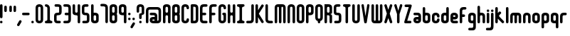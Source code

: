 SplineFontDB: 3.0
FontName: Highbush
FullName: Highbush
FamilyName: Highbush
Weight: Regular
Copyright: 
Version: 
ItalicAngle: 0
UnderlinePosition: 0
UnderlineWidth: 0
Ascent: 819
Descent: 205
LayerCount: 2
Layer: 0 0 "Back"  1
Layer: 1 0 "Fore"  0
XUID: [1021 624 1477038033 722300]
OS2Version: 0
OS2_WeightWidthSlopeOnly: 0
OS2_UseTypoMetrics: 0
CreationTime: 1516555126
ModificationTime: 1520974521
PfmFamily: 17
TTFWeight: 400
TTFWidth: 5
LineGap: 92
VLineGap: 92
OS2TypoAscent: 0
OS2TypoAOffset: 1
OS2TypoDescent: 0
OS2TypoDOffset: 1
OS2TypoLinegap: 92
OS2WinAscent: 0
OS2WinAOffset: 1
OS2WinDescent: 0
OS2WinDOffset: 1
HheadAscent: 0
HheadAOffset: 1
HheadDescent: 0
HheadDOffset: 1
OS2Vendor: 'PfEd'
MarkAttachClasses: 1
DEI: 91125
Encoding: Custom
UnicodeInterp: none
NameList: Adobe Glyph List
DisplaySize: -24
AntiAlias: 1
FitToEm: 1
WinInfo: 0 16 6
BeginPrivate: 0
EndPrivate
Grid
-1024 716 m 0
 2048 716 l 0
-1024 397 m 0
 2048 397 l 0
  Named: "top" 
EndSplineSet
BeginChars: 73 73

StartChar: .notdef
Encoding: 0 0 0
Width: 1062
Flags: W
HStem: 0 1024<-2 998>
VStem: -2 1000<0 1024>
LayerCount: 2
Fore
SplineSet
-2 0 m 1
 -2 1024 l 1
 998 1024 l 1
 998 0 l 1
 -2 0 l 1
EndSplineSet
Validated: 1
EndChar

StartChar: A
Encoding: 1 65 1
Width: 337
Flags: HW
HStem: 0 21G<30 60.5 212.5 243> 304 92<94.9661 178.008> 609 91<95.8845 177.406>
VStem: 0 91<4.42505 300.034 399.966 604.676> 182 91<4.42505 299.605 400.395 603.392>
LayerCount: 2
Fore
SplineSet
136 700 m 0
 213 700 273 669 273 593 c 2
 273 411 l 1
 273 289 l 1
 273 259 l 1
 273 167 l 1
 273 46 l 2
 273 15 258 0 228 0 c 0
 197 0 182 15 182 46 c 2
 182 167 l 1
 182 259 l 2
 182 289 167 304 136 304 c 0
 106 304 91 289 91 259 c 2
 91 183 l 1
 91 167 l 1
 91 46 l 2
 91 15 76 0 45 0 c 0
 15 0 0 15 0 46 c 2
 0 167 l 1
 0 183 l 1
 0 289 l 1
 0 411 l 1
 0 533 l 1
 0 593 l 1
 0 603 l 2
 0 612 1 620 4 627 c 1
 20 679 73 700 136 700 c 0
136 609 m 0
 106 609 91 593 91 563 c 2
 91 441 l 2
 91 411 106 396 136 396 c 0
 167 396 182 411 182 441 c 2
 182 533 l 1
 182 563 l 2
 182 593 167 609 136 609 c 0
EndSplineSet
Validated: 1
EndChar

StartChar: B
Encoding: 2 66 2
Width: 337
Flags: HW
LayerCount: 2
Fore
SplineSet
136 700 m 0
 212 700 273 669 273 593 c 2
 273 411 l 2
 273 386 267 366 255 350 c 1
 267 334 273 314 273 289 c 2
 273 107 l 2
 273 31 212 0 136 0 c 0
 60 0 0 31 0 107 c 2
 0 167 l 1
 0 533 l 1
 0 593 l 2
 0 669 60 700 136 700 c 0
136 609 m 0
 106 609 91 593 91 563 c 2
 91 533 l 1
 91 441 l 2
 91 411 106 396 136 396 c 0
 166 396 182 411 182 441 c 2
 182 563 l 2
 182 593 166 609 136 609 c 0
136 304 m 0
 106 304 91 289 91 259 c 2
 91 167 l 1
 91 137 l 2
 91 107 106 91 136 91 c 0
 166 91 182 107 182 137 c 2
 182 259 l 2
 182 289 166 304 136 304 c 0
EndSplineSet
Validated: 1
EndChar

StartChar: C
Encoding: 3 67 3
Width: 337
Flags: HW
LayerCount: 2
Fore
SplineSet
136 700 m 0
 182 700 273 685 273 563 c 0
 273 533 258 517 228 517 c 0
 198 517 182 533 182 563 c 0
 182 578 182 609 136 609 c 0
 92 609 91 581 91 565 c 0
 91 564 91 564 91 563 c 2
 91 137 l 2
 91 136 91 136 91 135 c 0
 91 119 92 91 136 91 c 0
 182 91 182 122 182 137 c 0
 182 167 198 183 228 183 c 0
 258 183 273 167 273 137 c 0
 273 15 182 0 136 0 c 0
 90 0 0 15 0 137 c 2
 0 563 l 2
 0 685 90 700 136 700 c 0
EndSplineSet
Validated: 1
EndChar

StartChar: D
Encoding: 4 68 4
Width: 337
Flags: HW
LayerCount: 2
Fore
SplineSet
45 700 m 2
 136 700 l 2
 227 700 273 654 273 563 c 2
 273 137 l 2
 273 46 227 0 136 0 c 2
 45 0 l 2
 15 0 0 16 0 46 c 2
 0 654 l 2
 0 684 15 700 45 700 c 2
91 609 m 1
 91 91 l 1
 136 91 l 2
 165 91 182 106 182 135 c 0
 182 135 182 136 182 137 c 2
 182 563 l 2
 182 593 166 609 136 609 c 2
 91 609 l 1
EndSplineSet
Validated: 1
EndChar

StartChar: E
Encoding: 5 69 5
Width: 337
Flags: HW
LayerCount: 2
Fore
SplineSet
136 700 m 2
 227 700 l 2
 257 700 273 684 273 654 c 0
 273 624 257 609 227 609 c 2
 136 609 l 2
 106 609 91 593 91 563 c 2
 91 396 l 1
 182 396 l 2
 212 396 227 380 227 350 c 0
 227 320 212 304 182 304 c 2
 91 304 l 1
 91 137 l 2
 91 107 106 91 136 91 c 2
 227 91 l 2
 257 91 273 76 273 46 c 0
 273 16 257 0 227 0 c 2
 136 0 l 2
 45 0 0 46 0 137 c 2
 0 563 l 2
 0 654 45 700 136 700 c 2
EndSplineSet
Validated: 1
EndChar

StartChar: F
Encoding: 6 70 6
Width: 337
Flags: HW
LayerCount: 2
Fore
SplineSet
136 700 m 2
 227 700 l 2
 257 700 273 684 273 654 c 0
 273 624 257 609 227 609 c 2
 136 609 l 2
 106 609 91 593 91 563 c 2
 91 396 l 1
 179 396 l 2
 209 396 224 380 224 350 c 0
 224 320 209 304 179 304 c 2
 91 304 l 1
 91 46 l 2
 91 16 75 0 45 0 c 0
 15 0 0 16 0 46 c 2
 0 563 l 2
 0 654 45 700 136 700 c 2
EndSplineSet
Validated: 1
EndChar

StartChar: G
Encoding: 7 71 7
Width: 337
Flags: HW
LayerCount: 2
Fore
SplineSet
136 700 m 0
 182 700 273 685 273 563 c 0
 273 533 258 517 228 517 c 0
 198 517 182 533 182 563 c 0
 182 578 182 609 136 609 c 0
 92 609 91 581 91 565 c 0
 91 564 91 564 91 563 c 2
 91 137 l 2
 91 136 91 136 91 135 c 0
 91 119 92 91 136 91 c 0
 182 91 182 122 182 137 c 2
 182 304 l 1
 152 304 136 326 136 350 c 0
 136 371 152 396 182 396 c 2
 228 396 l 2
 259 396 273 371 273 350 c 2
 273 137 l 2
 273 15 182 0 136 0 c 0
 90 0 0 15 0 137 c 2
 0 563 l 2
 0 685 90 700 136 700 c 0
EndSplineSet
Validated: 1
EndChar

StartChar: H
Encoding: 8 72 8
Width: 337
Flags: HW
LayerCount: 2
Fore
SplineSet
45 700 m 0
 75 700 91 684 91 654 c 2
 91 441 l 2
 91 411 109 396 136 396 c 0
 163 396 182 411 182 441 c 2
 182 654 l 2
 182 683 195 698 222 700 c 0
 224 700 226 700 228 700 c 0
 258 700 273 684 273 654 c 2
 273 46 l 2
 273 17 260 2 233 0 c 0
 231 0 230 0 228 0 c 0
 198 0 182 16 182 46 c 2
 182 259 l 2
 182 289 163 304 136 304 c 0
 109 304 91 289 91 259 c 2
 91 46 l 2
 91 16 75 0 45 0 c 0
 15 0 0 16 0 46 c 2
 0 654 l 2
 0 684 15 700 45 700 c 0
EndSplineSet
Validated: 1
EndChar

StartChar: I
Encoding: 9 73 9
Width: 337
Flags: W
HStem: 0 91<4.39453 85.9304 186.626 268.594> 609 91<4.39453 85.9304 186.626 268.594>
VStem: 91 91<95.6265 604.374>
LayerCount: 2
Fore
SplineSet
45 700 m 2
 228 700 l 2
 258 700 273 684 273 654 c 0
 272 624 258 609 228 609 c 0
 198 609 182 593 182 563 c 2
 182 137 l 2
 182 107 198 91 228 91 c 0
 258 91 272 76 273 46 c 0
 273 16 258 0 228 0 c 2
 45 0 l 2
 15 0 0 16 0 46 c 0
 0 76 15 91 45 91 c 0
 75 91 90 107 91 137 c 2
 91 563 l 2
 90 593 75 609 45 609 c 0
 15 609 0 624 0 654 c 0
 0 684 15 700 45 700 c 2
EndSplineSet
Validated: 1
EndChar

StartChar: J
Encoding: 10 74 10
Width: 338
Flags: HW
LayerCount: 2
Fore
SplineSet
274 137 m 2
 274 46 228 0 137 0 c 2
 45 0 l 2
 15 0 0 16 0 46 c 0
 0 76 15 91 45 91 c 2
 137 91 l 2
 167 91 183 107 183 137 c 2
 183 654 l 2
 183 684 199 700 229 700 c 0
 259 700 274 684 274 654 c 2
 274 137 l 2
EndSplineSet
Validated: 1
EndChar

StartChar: K
Encoding: 11 75 11
Width: 362
Flags: HW
LayerCount: 2
Fore
SplineSet
45 700 m 0
 75 700 91 684 91 654 c 2
 91 476 l 1
 211 668 l 1
 221 685 233 693 247 693 c 0
 255 693 264 690 273 685 c 0
 290 675 298 663 298 648 c 0
 298 640 295 631 290 622 c 1
 121 352 l 1
 290 78 l 2
 295 69 298 60 298 52 c 0
 298 37 290 25 273 15 c 0
 264 10 255 7 247 7 c 0
 233 7 221 15 211 32 c 2
 91 227 l 1
 91 46 l 2
 91 16 75 0 45 0 c 0
 15 0 0 16 0 46 c 2
 0 654 l 2
 0 684 15 700 45 700 c 0
EndSplineSet
Validated: 1
EndChar

StartChar: L
Encoding: 12 76 12
Width: 336
Flags: HW
LayerCount: 2
Fore
SplineSet
0 137 m 2
 0 654 l 2
 0 684 15 700 45 700 c 0
 75 700 91 684 91 654 c 2
 91 137 l 2
 91 107 120 91 150 91 c 2
 227 91 l 2
 257 91 272 76 272 46 c 0
 272 16 257 0 227 0 c 2
 150 0 l 2
 59 0 0 46 0 137 c 2
EndSplineSet
Validated: 1
EndChar

StartChar: M
Encoding: 13 77 13
Width: 459
Flags: HW
LayerCount: 2
Fore
SplineSet
0 578 m 2
 0 654 45 700 121 700 c 2
 273 700 l 2
 349 700 395 654 395 578 c 2
 395 46 l 2
 395 16 379 0 349 0 c 0
 319 0 304 16 304 46 c 2
 304 578 l 2
 304 596 291 609 273 609 c 0
 255 609 243 596 243 578 c 2
 243 46 l 2
 243 16 227 0 197 0 c 0
 167 0 152 16 152 46 c 2
 152 578 l 2
 152 596 139 609 121 609 c 0
 103 609 91 596 91 578 c 2
 91 46 l 2
 91 16 75 0 45 0 c 0
 15 0 0 16 0 46 c 2
 0 578 l 2
EndSplineSet
Validated: 1
EndChar

StartChar: N
Encoding: 14 78 14
Width: 337
Flags: HW
LayerCount: 2
Fore
SplineSet
273 46 m 2
 273 16 258 0 228 0 c 0
 198 0 182 16 182 46 c 2
 182 563 l 2
 182 578 182 609 136 609 c 0
 92 609 91 581 91 565 c 0
 91 564 91 564 91 563 c 2
 91 46 l 2
 91 16 75 0 45 0 c 0
 15 0 0 16 0 46 c 2
 0 563 l 2
 0 685 90 700 136 700 c 0
 182 700 273 685 273 563 c 2
 273 46 l 2
EndSplineSet
Validated: 1
EndChar

StartChar: O
Encoding: 15 79 15
Width: 337
Flags: W
HStem: 0 91<94.6525 177.679> 609 91<94.6525 177.679>
VStem: 0 91<96.0859 603.914> 182 91<96.0859 603.914>
LayerCount: 2
Fore
SplineSet
136 700 m 0
 182 700 273 685 273 563 c 2
 273 137 l 2
 273 15 182 0 136 0 c 0
 90 0 0 15 0 137 c 2
 0 563 l 2
 0 685 90 700 136 700 c 0
136 609 m 0
 92 609 91 581 91 565 c 0
 91 564 91 564 91 563 c 2
 91 137 l 2
 91 136 91 136 91 135 c 0
 91 119 92 91 136 91 c 0
 182 91 182 122 182 137 c 2
 182 563 l 2
 182 578 182 609 136 609 c 0
EndSplineSet
Validated: 1
EndChar

StartChar: P
Encoding: 16 80 16
Width: 337
Flags: HW
LayerCount: 2
Fore
SplineSet
0 46 m 2
 0 593 l 2
 0 669 60 700 136 700 c 0
 212 700 273 669 273 593 c 2
 273 411 l 2
 273 335 212 304 136 304 c 2
 91 304 l 1
 91 46 l 2
 91 16 75 0 45 0 c 0
 15 0 0 16 0 46 c 2
136 396 m 0
 166 396 182 411 182 441 c 2
 182 563 l 2
 182 593 166 609 136 609 c 0
 106 609 91 593 91 563 c 2
 91 441 l 2
 91 411 106 396 136 396 c 0
EndSplineSet
Validated: 1
EndChar

StartChar: Q
Encoding: 17 81 17
Width: 337
Flags: HW
LayerCount: 2
Fore
SplineSet
136 700 m 0
 182 700 273 685 273 563 c 2
 273 213 l 2
 273 125 226 93 182 82 c 1
 182 46 l 2
 182 16 166 0 136 0 c 0
 106 0 91 16 91 46 c 2
 91 82 l 1
 47 93 0 125 0 213 c 2
 0 563 l 2
 0 685 90 700 136 700 c 0
136 609 m 0
 92 609 91 581 91 565 c 0
 91 564 91 564 91 563 c 2
 91 213 l 2
 91 212 91 212 91 211 c 0
 91 195 92 167 136 167 c 0
 182 167 182 198 182 213 c 2
 182 563 l 2
 182 578 182 609 136 609 c 0
EndSplineSet
Validated: 1
EndChar

StartChar: R
Encoding: 18 82 18
Width: 337
Flags: HWO
LayerCount: 2
Fore
SplineSet
136 700 m 0
 212 700 273 669 273 593 c 2
 273 411 l 2
 273 384 273 346 182 346 c 1
 273 346 273 295 273 259 c 2
 273 46 l 2
 273 16 258 0 228 0 c 0
 198 0 182 16 182 46 c 2
 182 259 l 2
 182 289 166 304 136 304 c 2
 91 304 l 1
 91 46 l 2
 91 16 75 0 45 0 c 0
 15 0 0 16 0 46 c 2
 0 700 l 6
 136 700 l 0
136 609 m 0
 106 609 91 593 91 563 c 2
 91 441 l 2
 91 411 106 396 136 396 c 0
 166 396 182 411 182 441 c 2
 182 563 l 2
 182 593 166 609 136 609 c 0
EndSplineSet
EndChar

StartChar: S
Encoding: 19 83 19
Width: 337
Flags: HW
LayerCount: 2
Fore
SplineSet
136 700 m 0
 197 700 l 2
 227 700 243 684 243 654 c 0
 243 624 227 609 197 609 c 2
 136 609 l 2
 106 609 91 608 91 578 c 2
 91 548 l 1
 91 502 l 1
 91 426 l 2
 91 396 106 396 136 396 c 0
 227 396 273 365 273 274 c 2
 273 213 l 1
 273 183 l 1
 273 122 l 2
 273 31 227 0 136 0 c 2
 60 0 l 2
 30 0 15 16 15 46 c 0
 15 76 30 91 60 91 c 2
 136 91 l 2
 166 91 182 92 182 122 c 2
 182 183 l 1
 182 213 l 1
 182 274 l 2
 182 304 166 304 136 304 c 0
 45 304 0 335 0 426 c 2
 0 502 l 1
 0 548 l 1
 0 578 l 2
 0 669 45 700 136 700 c 0
EndSplineSet
Validated: 1
EndChar

StartChar: T
Encoding: 20 84 20
Width: 337
Flags: HW
LayerCount: 2
Fore
SplineSet
45 700 m 2
 228 700 l 2
 258 700 273 684 273 654 c 0
 272 624 258 609 228 609 c 0
 198 609 182 593 182 563 c 2
 182 46 l 2
 182 16 166 0 136 0 c 0
 106 0 91 16 91 46 c 2
 91 563 l 2
 90 593 75 609 45 609 c 0
 15 609 0 624 0 654 c 0
 0 684 15 700 45 700 c 2
EndSplineSet
Validated: 1
EndChar

StartChar: U
Encoding: 21 85 21
Width: 337
Flags: HW
LayerCount: 2
Fore
SplineSet
0 654 m 2
 0 684 15 700 45 700 c 0
 75 700 91 684 91 654 c 2
 91 137 l 2
 91 136 91 136 91 135 c 0
 91 119 92 91 136 91 c 0
 182 91 182 122 182 137 c 2
 182 654 l 2
 182 684 198 700 228 700 c 0
 258 700 273 684 273 654 c 2
 273 137 l 2
 273 15 182 0 136 0 c 0
 90 0 0 15 0 137 c 2
 0 654 l 2
EndSplineSet
Validated: 1
EndChar

StartChar: V
Encoding: 22 86 22
Width: 352
Flags: HW
LayerCount: 2
Fore
SplineSet
240 695 m 0
 248 695 257 692 267 686 c 0
 283 677 288 666 288 653 c 0
 288 645 286 635 284 624 c 2
 189 30 l 1
 174 0 158 0 143 0 c 0
 128 0 113 0 98 30 c 1
 3 624 l 2
 1 635 -1 645 -1 653 c 0
 -1 666 4 677 20 686 c 0
 29 691 38 694 46 694 c 0
 60 694 72 686 82 669 c 1
 144 259 l 1
 205 670 l 1
 215 686 226 695 240 695 c 0
EndSplineSet
Validated: 1
EndChar

StartChar: W
Encoding: 23 87 23
Width: 459
Flags: HW
LayerCount: 2
Fore
SplineSet
0 122 m 2
 0 654 l 2
 0 684 15 700 45 700 c 0
 75 700 91 684 91 654 c 2
 91 122 l 2
 91 104 103 91 121 91 c 0
 139 91 152 104 152 122 c 2
 152 654 l 2
 152 684 167 700 197 700 c 0
 227 700 243 684 243 654 c 2
 243 122 l 2
 243 104 255 91 273 91 c 0
 291 91 304 104 304 122 c 2
 304 654 l 2
 304 684 319 700 349 700 c 0
 379 700 395 684 395 654 c 2
 395 122 l 2
 395 46 349 0 273 0 c 2
 121 0 l 2
 45 0 0 46 0 122 c 2
EndSplineSet
Validated: 1
EndChar

StartChar: X
Encoding: 24 88 24
Width: 354
Flags: HW
LayerCount: 2
Fore
SplineSet
52 700 m 0
 66 700 77 691 87 675 c 1
 145 496 l 1
 203 675 l 1
 213 692 225 700 239 700 c 0
 247 700 256 697 265 692 c 0
 282 682 290 670 290 655 c 0
 290 647 287 638 282 629 c 1
 197 356 l 1
 282 71 l 1
 287 62 290 53 290 45 c 0
 290 30 282 18 265 8 c 0
 256 3 247 0 239 0 c 0
 225 0 213 8 203 25 c 1
 145 192 l 1
 87 25 l 1
 77 8 65 0 51 0 c 0
 43 0 34 3 25 8 c 0
 8 18 0 30 0 45 c 0
 0 53 3 62 8 71 c 1
 92 356 l 1
 8 629 l 1
 3 638 0 647 0 655 c 0
 0 670 8 682 25 692 c 0
 35 698 44 700 52 700 c 0
EndSplineSet
Validated: 1
EndChar

StartChar: Y
Encoding: 25 89 25
Width: 355
Flags: HW
LayerCount: 2
Fore
SplineSet
242 695 m 0
 250 695 259 692 269 686 c 0
 285 677 291 666 291 652 c 0
 291 644 289 635 286 624 c 2
 191 335 l 1
 191 46 l 2
 191 16 175 0 145 0 c 0
 115 0 100 16 100 46 c 2
 100 335 l 1
 5 624 l 2
 2 635 0 644 0 652 c 0
 0 666 6 677 22 686 c 0
 31 691 40 694 48 694 c 0
 62 694 74 686 84 669 c 1
 146 454 l 1
 207 670 l 1
 217 686 228 695 242 695 c 0
EndSplineSet
Validated: 1
EndChar

StartChar: Z
Encoding: 26 90 26
Width: 337
Flags: HW
LayerCount: 2
Fore
SplineSet
57 685 m 2
 228 685 l 2
 258 685 273 669 273 639 c 1
 109 91 l 1
 216 91 l 2
 246 91 261 76 261 46 c 0
 261 16 246 0 216 0 c 2
 45 0 l 2
 15 0 0 16 0 46 c 1
 164 593 l 1
 57 593 l 2
 27 593 12 609 12 639 c 0
 12 669 27 685 57 685 c 2
EndSplineSet
Validated: 1
EndChar

StartChar: a
Encoding: 27 97 27
Width: 337
Flags: HW
LayerCount: 2
Fore
SplineSet
273 122 m 2
 273 46 227 0 136 0 c 0
 45 0 0 46 0 122 c 0
 0 198 29 243 136 243 c 2
 182 243 l 1
 182 274 l 2
 182 289 167 304 152 304 c 2
 45 304 l 2
 15 304 0 320 0 350 c 0
 0 380 15 396 45 396 c 2
 152 396 l 2
 228 396 273 350 273 274 c 2
 273 122 l 2
136 91 m 0
 166 91 182 107 182 122 c 0
 182 137 166 152 136 152 c 0
 106 152 91 137 91 122 c 0
 91 107 106 91 136 91 c 0
EndSplineSet
Validated: 1
EndChar

StartChar: b
Encoding: 28 98 28
Width: 337
Flags: HW
LayerCount: 2
Fore
SplineSet
0 533 m 2
 0 563 15 578 45 578 c 0
 75 578 91 563 91 533 c 2
 91 396 l 1
 136 396 l 2
 212 396 273 365 273 289 c 2
 273 107 l 2
 273 31 212 0 136 0 c 0
 60 0 0 31 0 107 c 2
 0 533 l 2
136 304 m 0
 106 304 91 289 91 259 c 2
 91 137 l 2
 91 107 106 91 136 91 c 0
 166 91 182 107 182 137 c 2
 182 259 l 2
 182 289 166 304 136 304 c 0
EndSplineSet
Validated: 1
EndChar

StartChar: c
Encoding: 29 99 29
Width: 337
Flags: HW
LayerCount: 2
Fore
SplineSet
136 396 m 0
 182 396 273 381 273 259 c 0
 273 229 258 213 228 213 c 0
 198 213 182 229 182 259 c 0
 182 274 182 304 136 304 c 0
 92 304 91 276 91 261 c 0
 91 260 91 260 91 259 c 2
 91 137 l 2
 91 136 91 136 91 135 c 0
 91 119 92 91 136 91 c 0
 182 91 182 122 182 137 c 0
 182 167 198 183 228 183 c 0
 258 183 273 167 273 137 c 0
 273 15 182 0 136 0 c 0
 90 0 0 15 0 137 c 2
 0 259 l 2
 0 381 90 396 136 396 c 0
EndSplineSet
Validated: 1
EndChar

StartChar: d
Encoding: 30 100 30
Width: 337
Flags: HW
LayerCount: 2
Fore
SplineSet
273 533 m 2
 273 107 l 2
 273 31 212 0 136 0 c 0
 60 0 0 31 0 107 c 2
 0 289 l 2
 0 365 60 396 136 396 c 2
 182 396 l 1
 182 533 l 2
 182 563 198 578 228 578 c 0
 258 578 273 563 273 533 c 2
136 304 m 0
 106 304 91 289 91 259 c 2
 91 137 l 2
 91 107 106 91 136 91 c 0
 166 91 182 107 182 137 c 2
 182 259 l 2
 182 289 166 304 136 304 c 0
EndSplineSet
Validated: 1
EndChar

StartChar: e
Encoding: 31 101 31
Width: 337
Flags: HW
LayerCount: 2
Fore
SplineSet
0 274 m 2
 0 350 45 396 136 396 c 0
 227 396 273 350 273 274 c 0
 273 198 243 152 136 152 c 2
 91 152 l 1
 91 122 l 2
 91 107 106 91 121 91 c 2
 228 91 l 2
 258 91 273 76 273 46 c 0
 273 16 258 0 228 0 c 2
 121 0 l 2
 45 0 0 46 0 122 c 2
 0 274 l 2
136 304 m 0
 106 304 91 289 91 274 c 0
 91 259 106 243 136 243 c 0
 166 243 182 259 182 274 c 0
 182 289 166 304 136 304 c 0
EndSplineSet
Validated: 1
EndChar

StartChar: f
Encoding: 32 102 32
Width: 307
Flags: HW
LayerCount: 2
Fore
SplineSet
136 578 m 2
 197 578 l 2
 227 578 243 563 243 533 c 0
 243 503 227 487 197 487 c 2
 136 487 l 2
 106 487 91 471 91 441 c 2
 91 320 l 1
 149 320 l 2
 179 320 194 304 194 274 c 0
 194 244 179 228 149 228 c 2
 91 228 l 1
 91 46 l 2
 91 16 75 0 45 0 c 0
 15 0 0 16 0 46 c 2
 0 441 l 2
 0 532 45 578 136 578 c 2
EndSplineSet
Validated: 1
EndChar

StartChar: g
Encoding: 33 103 33
Width: 337
Flags: HW
LayerCount: 2
Fore
SplineSet
136 395 m 0
 212 395 273 365 273 289 c 2
 273 45 l 1
 273 -40 l 1
 273 -107 l 2
 273 -214 243 -244 136 -244 c 2
 45 -244 l 2
 15 -244 0 -228 0 -198 c 0
 0 -168 15 -153 45 -153 c 2
 136 -153 l 2
 166 -153 182 -137 182 -107 c 2
 182 -40 l 1
 182 -1 l 1
 136 -1 l 2
 60 -1 0 30 0 106 c 2
 0 289 l 2
 0 365 60 395 136 395 c 0
136 304 m 0
 106 304 91 288 91 258 c 2
 91 136 l 2
 91 106 106 91 136 91 c 0
 166 91 182 106 182 136 c 2
 182 258 l 2
 182 288 166 304 136 304 c 0
EndSplineSet
Validated: 1
EndChar

StartChar: h
Encoding: 34 104 34
Width: 337
Flags: HW
LayerCount: 2
Fore
SplineSet
45 648 m 0
 75 648 91 633 91 603 c 2
 91 396 l 1
 136 396 l 2
 212 396 273 366 273 259 c 2
 273 46 l 2
 273 16 258 0 228 0 c 0
 198 0 182 16 182 46 c 2
 182 259 l 2
 182 289 166 304 136 304 c 0
 106 304 91 289 91 259 c 2
 91 46 l 2
 91 16 75 0 45 0 c 0
 15 0 0 16 0 46 c 2
 0 603 l 2
 0 633 15 648 45 648 c 0
EndSplineSet
Validated: 1
EndChar

StartChar: i
Encoding: 35 105 35
Width: 155
Flags: HW
LayerCount: 2
Fore
SplineSet
0 351 m 2
 0 381 15 397 45 397 c 0
 75 397 91 381 91 351 c 2
 91 46 l 2
 91 16 75 0 45 0 c 0
 15 0 0 16 0 46 c 2
 0 351 l 2
0 458 m 4
 0 488 15 504 45 504 c 4
 75 504 91 488 91 458 c 4
 91 428 75 412 45 412 c 4
 15 412 0 428 0 458 c 4
EndSplineSet
Validated: 1
EndChar

StartChar: j
Encoding: 36 106 36
Width: 154
Flags: HWO
LayerCount: 2
Fore
SplineSet
-1 457 m 4
 -1 487 15 503 45 503 c 4
 75 503 90 487 90 457 c 4
 90 427 75 412 45 412 c 4
 15 412 -1 427 -1 457 c 4
-1 -92 m 6
 -1 351 l 6
 -1 381 15 397 45 397 c 4
 75 397 90 381 90 351 c 6
 90 -92 l 6
 90 -199 60 -244 -47 -244 c 6
 -138 -244 l 6
 -168 -244 -183 -228 -183 -198 c 4
 -183 -168 -168 -153 -138 -153 c 6
 -47 -153 l 6
 -17 -153 -1 -122 -1 -92 c 6
EndSplineSet
Validated: 1
EndChar

StartChar: k
Encoding: 37 107 37
Width: 382
Flags: HW
LayerCount: 2
Fore
SplineSet
45 578 m 0
 75 578 91 563 91 533 c 2
 91 366 l 1
 130 405 l 2
 141 416 151 422 162 422 c 0
 173 422 184 416 195 405 c 0
 206 394 212 383 212 372 c 0
 212 361 206 351 195 340 c 2
 152 297 l 2
 141 286 136 275 136 265 c 0
 136 255 141 244 152 233 c 2
 302 82 l 2
 313 71 318 60 318 50 c 0
 318 40 313 29 302 18 c 0
 291 7 280 2 270 2 c 0
 260 2 249 7 238 18 c 2
 91 165 l 1
 91 46 l 2
 91 16 75 0 45 0 c 0
 15 0 0 16 0 46 c 2
 0 533 l 2
 0 563 15 578 45 578 c 0
EndSplineSet
Validated: 1
EndChar

StartChar: l
Encoding: 38 108 38
Width: 155
Flags: HW
LayerCount: 2
Fore
SplineSet
45 578 m 0
 75 578 91 563 91 533 c 2
 91 46 l 2
 91 16 75 0 45 0 c 0
 15 0 0 16 0 46 c 2
 0 533 l 2
 0 563 15 578 45 578 c 0
EndSplineSet
Validated: 1
EndChar

StartChar: m
Encoding: 39 109 39
Width: 459
Flags: HW
LayerCount: 2
Fore
SplineSet
0 274 m 2
 0 350 45 396 121 396 c 2
 273 396 l 2
 349 396 395 350 395 274 c 2
 395 46 l 2
 395 16 379 0 349 0 c 0
 319 0 304 16 304 46 c 2
 304 274 l 2
 304 292 291 304 273 304 c 0
 255 304 243 292 243 274 c 2
 243 46 l 2
 243 16 227 0 197 0 c 0
 167 0 152 16 152 46 c 2
 152 274 l 2
 152 292 139 304 121 304 c 0
 103 304 91 292 91 274 c 2
 91 46 l 2
 91 16 75 0 45 0 c 0
 15 0 0 16 0 46 c 2
 0 274 l 2
EndSplineSet
Validated: 1
EndChar

StartChar: n
Encoding: 40 110 40
Width: 337
Flags: HW
LayerCount: 2
Fore
SplineSet
273 46 m 2
 273 16 258 0 228 0 c 0
 198 0 182 16 182 46 c 2
 182 259 l 2
 182 274 182 304 136 304 c 0
 92 304 91 276 91 261 c 0
 91 260 91 260 91 259 c 2
 91 46 l 2
 91 16 75 0 45 0 c 0
 15 0 0 16 0 46 c 2
 0 259 l 2
 0 381 90 396 136 396 c 0
 182 396 273 381 273 259 c 2
 273 46 l 2
EndSplineSet
Validated: 1
EndChar

StartChar: o
Encoding: 41 111 41
Width: 337
Flags: W
HStem: 0 91<94.6525 177.679> 313 92<94.6525 177.864>
VStem: 0 91<96.0859 308.914> 182 91<96.0859 308.914>
LayerCount: 2
Fore
SplineSet
136 405 m 0
 182 405 273 390 273 268 c 2
 273 137 l 2
 273 15 182 0 136 0 c 0
 90 0 0 15 0 137 c 2
 0 268 l 2
 0 390 90 405 136 405 c 0
136 313 m 0
 92 313 91 285 91 270 c 0
 91 269 91 269 91 268 c 2
 91 137 l 2
 91 136 91 136 91 135 c 0
 91 119 92 91 136 91 c 0
 182 91 182 122 182 137 c 2
 182 268 l 2
 182 283 182 313 136 313 c 0
EndSplineSet
Validated: 1
EndChar

StartChar: p
Encoding: 42 112 42
Width: 337
Flags: HW
LayerCount: 2
Fore
SplineSet
0 -136 m 2
 0 290 l 2
 0 366 60 396 136 396 c 0
 212 396 273 366 273 290 c 2
 273 107 l 2
 273 31 212 1 136 1 c 2
 91 1 l 1
 91 -136 l 2
 91 -166 75 -182 45 -182 c 0
 15 -182 0 -166 0 -136 c 2
136 92 m 0
 166 92 182 108 182 138 c 2
 182 259 l 2
 182 289 166 305 136 305 c 0
 106 305 91 289 91 259 c 2
 91 138 l 2
 91 108 106 92 136 92 c 0
EndSplineSet
Validated: 1
EndChar

StartChar: q
Encoding: 43 113 43
Width: 337
Flags: HW
LayerCount: 2
Fore
SplineSet
273 -136 m 2
 273 -166 258 -182 228 -182 c 0
 198 -182 182 -166 182 -136 c 2
 182 1 l 1
 136 1 l 2
 60 1 0 31 0 107 c 2
 0 290 l 2
 0 366 60 396 136 396 c 0
 212 396 273 366 273 290 c 2
 273 -136 l 2
136 92 m 0
 166 92 182 108 182 138 c 2
 182 259 l 2
 182 289 166 305 136 305 c 0
 106 305 91 289 91 259 c 2
 91 138 l 2
 91 108 106 92 136 92 c 0
EndSplineSet
Validated: 1
EndChar

StartChar: r
Encoding: 44 114 44
Width: 307
Flags: HW
LayerCount: 2
Fore
SplineSet
0 259 m 2
 0 350 45 396 136 396 c 2
 197 396 l 2
 227 396 243 380 243 350 c 0
 243 320 227 304 197 304 c 2
 136 304 l 2
 106 304 91 289 91 259 c 2
 91 46 l 2
 91 16 75 0 45 0 c 0
 15 0 0 16 0 46 c 2
 0 259 l 2
EndSplineSet
Validated: 1
EndChar

StartChar: s
Encoding: 45 115 45
Width: 337
Flags: HW
LayerCount: 2
Fore
SplineSet
136 396 m 2
 197 396 l 2
 227 396 243 380 243 350 c 0
 243 320 227 304 197 304 c 2
 136 304 l 2
 106 304 91 304 91 274 c 0
 91 244 106 243 136 243 c 0
 227 243 273 213 273 122 c 0
 273 31 227 0 136 0 c 2
 60 0 l 2
 30 0 15 16 15 46 c 0
 15 76 30 91 60 91 c 2
 136 91 l 2
 166 91 182 92 182 122 c 0
 182 152 166 152 136 152 c 0
 45 152 0 183 0 274 c 0
 0 365 45 396 136 396 c 2
EndSplineSet
Validated: 1
EndChar

StartChar: t
Encoding: 46 116 46
Width: 307
Flags: HW
LayerCount: 2
Fore
SplineSet
136 0 m 2
 45 0 0 46 0 137 c 2
 0 533 l 2
 0 563 15 578 45 578 c 0
 75 578 91 563 91 533 c 2
 91 397 l 1
 197 397 l 2
 227 397 243 381 243 351 c 0
 243 321 227 306 197 306 c 2
 91 306 l 1
 91 137 l 2
 91 107 106 91 136 91 c 2
 197 91 l 2
 227 91 243 76 243 46 c 0
 243 16 227 0 197 0 c 2
 136 0 l 2
EndSplineSet
Validated: 1
EndChar

StartChar: u
Encoding: 47 117 47
Width: 337
Flags: HW
LayerCount: 2
Fore
SplineSet
0 350 m 2
 0 380 15 396 45 396 c 0
 75 396 91 380 91 350 c 2
 91 137 l 2
 91 136 91 136 91 135 c 0
 91 119 92 91 136 91 c 0
 182 91 182 122 182 137 c 2
 182 350 l 2
 182 380 198 396 228 396 c 0
 258 396 273 380 273 350 c 2
 273 137 l 2
 273 15 182 0 136 0 c 0
 90 0 0 15 0 137 c 2
 0 350 l 2
EndSplineSet
Validated: 1
EndChar

StartChar: v
Encoding: 48 118 48
Width: 355
Flags: HW
LayerCount: 2
Fore
SplineSet
242 390 m 0
 250 390 259 388 269 382 c 0
 285 373 291 362 291 348 c 0
 291 340 289 331 286 320 c 2
 191 30 l 1
 176 0 160 0 145 0 c 0
 130 0 115 0 100 30 c 1
 5 320 l 2
 2 331 0 340 0 348 c 0
 0 362 6 373 22 382 c 0
 31 387 40 390 48 390 c 0
 62 390 74 382 84 365 c 1
 146 150 l 1
 207 365 l 1
 217 381 228 390 242 390 c 0
EndSplineSet
Validated: 1
EndChar

StartChar: w
Encoding: 49 119 49
Width: 459
Flags: HW
LayerCount: 2
Fore
SplineSet
0 122 m 2
 0 350 l 2
 0 380 15 396 45 396 c 0
 75 396 91 380 91 350 c 2
 91 122 l 2
 91 104 103 91 121 91 c 0
 139 91 152 104 152 122 c 2
 152 350 l 2
 152 380 167 396 197 396 c 0
 227 396 243 380 243 350 c 2
 243 122 l 2
 243 104 255 91 273 91 c 0
 291 91 304 104 304 122 c 2
 304 350 l 2
 304 380 319 396 349 396 c 0
 379 396 395 380 395 350 c 2
 395 122 l 2
 395 46 349 0 273 0 c 2
 121 0 l 2
 45 0 0 46 0 122 c 2
EndSplineSet
Validated: 1
EndChar

StartChar: x
Encoding: 50 120 50
Width: 354
Flags: W
HStem: 0 21G<47 58 232 243> 0 21G<47 58 232 243> 376 20G<48 59 231 242>
VStem: 0 290<30 53 343 365>
LayerCount: 2
Fore
SplineSet
52 396 m 0xb0
 66 396 77 387 87 371 c 2
 145 277 l 1
 203 371 l 2
 212 387 224 395 238 395 c 0
 246 395 255 393 265 387 c 0
 282 377 290 365 290 351 c 0
 290 343 287 334 282 325 c 1
 197 198 l 1
 282 71 l 1
 287 62 290 53 290 45 c 0
 290 30 282 18 265 8 c 0
 256 3 247 0 239 0 c 0
 225 0 213 8 203 25 c 2
 145 119 l 1
 87 25 l 2
 77 8 65 0 51 0 c 0
 43 0 34 3 25 8 c 0
 8 18 0 30 0 45 c 0
 0 53 3 62 8 71 c 1
 92 198 l 1
 8 325 l 1
 3 334 0 343 0 351 c 0
 0 365 8 377 25 387 c 0
 35 393 44 396 52 396 c 0xb0
EndSplineSet
Validated: 1
EndChar

StartChar: y
Encoding: 51 121 51
Width: 337
Flags: HW
LayerCount: 2
Fore
SplineSet
0 349 m 2
 0 379 15 395 45 395 c 0
 75 395 91 379 91 349 c 2
 91 136 l 2
 91 106 106 91 136 91 c 0
 166 91 182 106 182 136 c 2
 182 349 l 2
 182 379 198 395 228 395 c 0
 258 395 273 379 273 349 c 2
 273 -107 l 2
 273 -214 243 -244 136 -244 c 2
 45 -244 l 2
 15 -244 0 -228 0 -198 c 0
 0 -168 15 -153 45 -153 c 2
 136 -153 l 2
 166 -153 182 -137 182 -107 c 2
 182 -1 l 1
 136 -1 l 2
 60 -1 0 29 0 136 c 2
 0 349 l 2
EndSplineSet
Validated: 1
EndChar

StartChar: z
Encoding: 52 122 52
Width: 332
Flags: HW
LayerCount: 2
Fore
SplineSet
52 389 m 2
 223 389 l 2
 253 389 268 373 268 343 c 1
 121 91 l 1
 216 91 l 2
 246 91 261 76 261 46 c 0
 261 16 246 0 216 0 c 2
 45 0 l 2
 15 0 0 16 0 46 c 1
 146 298 l 1
 52 298 l 2
 22 298 6 313 6 343 c 0
 6 373 22 389 52 389 c 2
EndSplineSet
Validated: 1
EndChar

StartChar: zero
Encoding: 53 48 53
Width: 337
Flags: HW
LayerCount: 2
Fore
SplineSet
136 700 m 0
 182 700 273 685 273 563 c 2
 273 137 l 2
 273 15 182 0 136 0 c 0
 90 0 0 15 0 137 c 2
 0 563 l 2
 0 685 90 700 136 700 c 0
136 609 m 0
 92 609 91 581 91 565 c 0
 91 564 91 564 91 563 c 2
 91 137 l 2
 91 136 91 136 91 135 c 0
 91 119 92 91 136 91 c 0
 182 91 182 122 182 137 c 2
 182 563 l 2
 182 578 182 609 136 609 c 0
EndSplineSet
Validated: 1
EndChar

StartChar: one
Encoding: 54 49 54
Width: 337
Flags: HW
LayerCount: 2
Fore
SplineSet
182 563 m 2
 182 137 l 2
 182 107 198 91 228 91 c 0
 258 91 272 76 273 46 c 0
 273 16 258 0 228 0 c 2
 45 0 l 2
 15 0 0 16 0 46 c 0
 0 76 15 91 45 91 c 0
 75 91 90 107 91 137 c 2
 91 563 l 2
 90 593 75 609 45 609 c 0
 15 609 0 624 0 654 c 0
 0 684 15 700 45 700 c 2
 121 700 182 639 182 563 c 2
EndSplineSet
Validated: 1
EndChar

StartChar: two
Encoding: 55 50 55
Width: 337
Flags: HW
LayerCount: 2
Fore
SplineSet
136 0 m 0
 45 0 0 31 0 122 c 2
 0 152 l 1
 0 198 l 1
 0 274 l 2
 0 365 45 396 136 396 c 0
 166 396 182 396 182 426 c 2
 182 487 l 1
 182 517 l 1
 182 578 l 2
 182 608 166 609 136 609 c 2
 60 609 l 2
 30 609 15 624 15 654 c 0
 15 684 30 700 60 700 c 2
 136 700 l 2
 227 700 273 669 273 578 c 2
 273 517 l 1
 273 487 l 1
 273 426 l 2
 273 335 227 304 136 304 c 0
 106 304 91 304 91 274 c 2
 91 198 l 1
 91 152 l 1
 91 122 l 2
 91 92 106 91 136 91 c 2
 197 91 l 2
 227 91 243 76 243 46 c 0
 243 16 227 0 197 0 c 2
 136 0 l 0
EndSplineSet
Validated: 1
EndChar

StartChar: three
Encoding: 56 51 56
Width: 337
Flags: HW
LayerCount: 2
Fore
SplineSet
137 700 m 2
 228 700 273 654 273 563 c 2
 273 137 l 2
 273 46 228 0 137 0 c 2
 46 0 l 2
 16 0 0 16 0 46 c 0
 0 76 16 91 46 91 c 2
 137 91 l 2
 167 91 182 107 182 137 c 2
 182 304 l 1
 91 304 l 2
 61 304 46 320 46 350 c 0
 46 380 61 396 91 396 c 2
 182 396 l 1
 182 563 l 2
 182 593 167 609 137 609 c 2
 46 609 l 2
 16 609 0 624 0 654 c 0
 0 684 16 700 46 700 c 2
 137 700 l 2
EndSplineSet
Validated: 1
EndChar

StartChar: four
Encoding: 57 52 57
Width: 337
Flags: HW
LayerCount: 2
Fore
SplineSet
0 405 m 1
 0 654 l 2
 0 684 15 700 45 700 c 0
 75 700 91 684 91 654 c 2
 91 441 l 2
 91 411 109 396 136 396 c 0
 163 396 182 411 182 441 c 2
 182 654 l 2
 182 683 195 698 222 700 c 0
 224 700 226 700 228 700 c 0
 258 700 273 684 273 654 c 2
 273 46 l 2
 273 17 260 2 233 0 c 0
 231 0 230 0 228 0 c 0
 198 0 182 16 182 46 c 2
 182 259 l 2
 182 289 163 304 136 304 c 1
 69 307 4 315 0 405 c 1
EndSplineSet
Validated: 1
EndChar

StartChar: five
Encoding: 58 53 58
Width: 337
Flags: HW
LayerCount: 2
Fore
SplineSet
136 700 m 0
 197 700 l 2
 227 700 243 684 243 654 c 0
 243 624 227 609 197 609 c 2
 136 609 l 2
 106 609 91 608 91 578 c 2
 91 548 l 1
 91 502 l 1
 91 426 l 2
 91 396 106 396 136 396 c 0
 227 396 273 365 273 274 c 2
 273 213 l 1
 273 183 l 1
 273 122 l 2
 273 31 227 0 136 0 c 2
 60 0 l 2
 30 0 15 16 15 46 c 0
 15 76 30 91 60 91 c 2
 136 91 l 2
 166 91 182 92 182 122 c 2
 182 183 l 1
 182 213 l 1
 182 274 l 2
 182 304 166 304 136 304 c 0
 45 304 0 335 0 426 c 2
 0 502 l 1
 0 548 l 1
 0 578 l 2
 0 669 45 700 136 700 c 0
EndSplineSet
Validated: 1
EndChar

StartChar: six
Encoding: 59 54 59
Width: 337
Flags: HW
LayerCount: 2
Fore
SplineSet
0 653 m 2
 0 683 15 699 45 699 c 0
 75 699 91 683 91 653 c 2
 91 395 l 1
 136 395 l 2
 212 395 273 364 273 288 c 2
 273 106 l 2
 273 30 212 -1 136 -1 c 0
 60 -1 0 30 0 106 c 2
 0 653 l 2
136 303 m 0
 106 303 91 288 91 258 c 2
 91 136 l 2
 91 106 106 90 136 90 c 0
 166 90 182 106 182 136 c 2
 182 258 l 2
 182 288 166 303 136 303 c 0
EndSplineSet
Validated: 1
EndChar

StartChar: seven
Encoding: 60 55 60
Width: 336
Flags: HW
LayerCount: 2
Fore
SplineSet
272 565 m 6
 272 48 l 6
 272 18 257 2 227 2 c 4
 197 2 181 18 181 48 c 6
 181 565 l 6
 181 595 152 611 122 611 c 6
 45 611 l 6
 15 611 0 626 0 656 c 4
 0 686 15 702 45 702 c 6
 122 702 l 6
 213 702 272 656 272 565 c 6
EndSplineSet
Validated: 1
EndChar

StartChar: eight
Encoding: 61 56 61
Width: 337
Flags: HW
LayerCount: 2
Fore
SplineSet
136 700 m 0
 212 700 273 669 273 593 c 2
 273 411 l 2
 273 386 267 366 255 350 c 1
 267 334 273 314 273 289 c 2
 273 107 l 2
 273 31 212 0 136 0 c 0
 60 0 0 31 0 107 c 2
 0 167 l 1
 0 533 l 1
 0 593 l 2
 0 669 60 700 136 700 c 0
136 609 m 0
 106 609 91 593 91 563 c 2
 91 533 l 1
 91 441 l 2
 91 411 106 396 136 396 c 0
 166 396 182 411 182 441 c 2
 182 563 l 2
 182 593 166 609 136 609 c 0
136 304 m 0
 106 304 91 289 91 259 c 2
 91 167 l 1
 91 137 l 2
 91 107 106 91 136 91 c 0
 166 91 182 107 182 137 c 2
 182 259 l 2
 182 289 166 304 136 304 c 0
EndSplineSet
Validated: 1
EndChar

StartChar: nine
Encoding: 62 57 62
Width: 337
Flags: HW
LayerCount: 2
Fore
SplineSet
273 46 m 2
 273 16 258 0 228 0 c 0
 198 0 182 16 182 46 c 2
 182 304 l 1
 137 304 l 2
 61 304 0 335 0 411 c 2
 0 593 l 2
 0 669 61 700 137 700 c 0
 213 700 273 669 273 593 c 2
 273 46 l 2
137 396 m 0
 167 396 182 411 182 441 c 6
 182 563 l 2
 182 593 167 609 137 609 c 0
 107 609 91 593 91 563 c 2
 91 441 l 2
 91 411 107 396 137 396 c 0
EndSplineSet
Validated: 1
EndChar

StartChar: period
Encoding: 63 46 63
Width: 155
Flags: HW
LayerCount: 2
Fore
SplineSet
0 47 m 4
 0 77 15 93 45 93 c 4
 75 93 91 77 91 47 c 4
 91 17 75 1 45 1 c 4
 15 1 0 17 0 47 c 4
EndSplineSet
Validated: 1
EndChar

StartChar: comma
Encoding: 64 44 64
Width: 155
Flags: HW
HStem: 0 21G<30 60> 1 92<91.4531 143.374>
VStem: 0 91<4.62646 46 101 142.374> 57 34<17 77>
LayerCount: 2
Fore
SplineSet
51 88 m 2xa0
 61 105 74 113 88 113 c 0
 96 113 105 110 114 105 c 0
 130 95 138 83 138 69 c 0
 138 60 135 51 130 42 c 2
 59 -79 l 2
 49 -95 37 -103 23 -103 c 0
 14 -103 5 -100 -4 -95 c 0
 -20 -86 -28 -74 -28 -60 c 0
 -28 -52 -25 -43 -19 -33 c 2
 51 88 l 2xa0
EndSplineSet
Validated: 1
EndChar

StartChar: quotesingle
Encoding: 65 39 65
Width: 155
Flags: HW
HStem: 0 21G<30 60> 1 92<91.4531 143.374>
VStem: 0 91<4.62646 46 101 142.374> 57 34<17 77>
LayerCount: 2
Fore
SplineSet
0 583 m 2xa0
 0 613 15 629 45 629 c 0
 75 629 91 613 91 583 c 2
 91 443 l 2
 91 413 75 397 45 397 c 0
 15 397 0 413 0 443 c 2
 0 583 l 2xa0
EndSplineSet
Validated: 1
EndChar

StartChar: quotedbl
Encoding: 66 34 66
Width: 337
Flags: HW
HStem: 0 21G<30 60> 1 92<91.4531 143.374>
VStem: 0 91<4.62646 46 101 142.374> 57 34<17 77>
LayerCount: 2
Fore
SplineSet
182 583 m 2xa0
 182 613 197 629 227 629 c 0
 257 629 273 613 273 583 c 2
 273 443 l 2
 273 413 257 397 227 397 c 0
 197 397 182 413 182 443 c 2
 182 583 l 2xa0
0 583 m 2xa0
 0 613 15 629 45 629 c 0
 75 629 91 613 91 583 c 2
 91 443 l 2
 91 413 75 397 45 397 c 0
 15 397 0 413 0 443 c 2
 0 583 l 2xa0
EndSplineSet
Validated: 1
EndChar

StartChar: hyphen
Encoding: 67 45 67
Width: 337
Flags: HW
LayerCount: 2
Fore
SplineSet
45 308 m 4
 15 308 0 323 0 353 c 4
 0 383 15 399 45 399 c 6
 228 399 l 6
 258 399 273 383 273 353 c 4
 272 323 258 308 228 308 c 4
 45 308 l 4
EndSplineSet
Validated: 1
EndChar

StartChar: colon
Encoding: 68 58 68
Width: 155
Flags: HW
LayerCount: 2
Fore
SplineSet
0 351 m 0
 0 381 15 397 45 397 c 0
 75 397 91 381 91 351 c 0
 91 321 75 305 45 305 c 0
 15 305 0 321 0 351 c 0
0 167 m 4
 0 197 15 213 45 213 c 4
 75 213 91 197 91 167 c 4
 91 137 75 121 45 121 c 4
 15 121 0 137 0 167 c 4
EndSplineSet
Validated: 1
EndChar

StartChar: semicolon
Encoding: 69 59 69
Width: 155
Flags: HW
HStem: 0 21G<30 60> 1 92<91.4531 143.374>
VStem: 0 91<4.62646 46 101 142.374> 57 34<17 77>
LayerCount: 2
Fore
SplineSet
0 165 m 0
 0 195 15 211 45 211 c 0
 75 211 91 195 91 165 c 0
 91 135 75 119 45 119 c 0
 15 119 0 135 0 165 c 0
10 17 m 2xa0
 20 34 32 42 46 42 c 0
 54 42 63 39 72 34 c 0
 88 25 96 12 96 -2 c 0
 96 -10 94 -19 88 -29 c 2
 16 -149 l 2
 7 -165 -6 -174 -20 -174 c 0
 -28 -174 -37 -171 -47 -165 c 0
 -63 -156 -70 -144 -70 -130 c 0
 -70 -122 -68 -113 -62 -103 c 2
 10 17 l 2xa0
EndSplineSet
Validated: 1
EndChar

StartChar: exclam
Encoding: 70 33 70
Width: 155
Flags: HW
HStem: 0 21G<30 60> 1 92<91.4531 143.374>
VStem: 0 91<4.62646 46 101 142.374> 57 34<17 77>
LayerCount: 2
Fore
SplineSet
0 46 m 0
 0 76 15 92 45 92 c 0
 75 92 91 76 91 46 c 0
 91 16 75 0 45 0 c 0
 15 0 0 16 0 46 c 0
0 654 m 6xa0
 0 684 15 700 45 700 c 4
 75 700 91 684 91 654 c 6
 91 231 l 2
 91 201 75 185 45 185 c 0
 15 185 0 201 0 231 c 2
 0 654 l 6xa0
EndSplineSet
Validated: 1
EndChar

StartChar: question
Encoding: 71 63 71
Width: 337
Flags: HW
LayerCount: 2
Fore
SplineSet
91 46 m 0
 91 76 106 92 136 92 c 0
 166 92 182 76 182 46 c 0
 182 16 166 0 136 0 c 0
 106 0 91 16 91 46 c 0
182 191 m 2
 182 161 167 145 137 145 c 0
 107 145 91 161 91 191 c 2
 91 305 l 1
 92 330 104 350 136 350 c 1
 162 352 180 366 182 400 c 1
 182 563 l 2
 182 578 182 609 136 609 c 0
 92 609 91 581 91 565 c 0
 91 564 91 564 91 563 c 2
 91 444 l 2
 91 414 75 398 45 398 c 0
 15 398 0 414 0 444 c 2
 0 563 l 2
 0 685 90 700 136 700 c 0
 182 700 273 685 273 563 c 2
 273 400 l 1
 274 394 274 388 274 382 c 0
 274 335 249 307 227 303 c 1
 225 303 223 303 222 303 c 0
 199 303 184 296 182 261 c 1
 182 191 l 2
EndSplineSet
Validated: 1
EndChar

StartChar: at
Encoding: 72 64 72
Width: 611
Flags: HW
LayerCount: 2
Fore
SplineSet
91 47 m 4
 91 17 75 1 45 1 c 0
 15 1 0 17 0 47 c 0
 0 441 l 0
 0 563 91 579 137 579 c 0
 411 579 l 0
 457 579 547 564 547 442 c 2
 547 137 l 2
 547 15 457 0 411 0 c 0
 274 0 l 0
 183 0 138 46 138 122 c 0
 138 198 167 243 274 243 c 2
 320 243 l 1
 320 274 l 2
 320 289 305 304 290 304 c 2
 183 304 l 2
 153 304 138 320 138 350 c 0
 138 380 153 396 183 396 c 2
 290 396 l 2
 366 396 411 350 411 274 c 2
 411 91 l 0
 455 91 456 119 456 135 c 0
 456 136 456 136 456 137 c 2
 456 442 l 2
 456 443 456 443 456 444 c 0
 456 460 455 488 411 488 c 0
 137 488 l 0
 91 488 91 456 91 441 c 4
 91 47 l 4
274 91 m 0
 304 91 320 107 320 122 c 0
 320 137 304 152 274 152 c 0
 244 152 229 137 229 122 c 0
 229 107 244 91 274 91 c 0
EndSplineSet
Validated: 1
EndChar
EndChars
EndSplineFont
